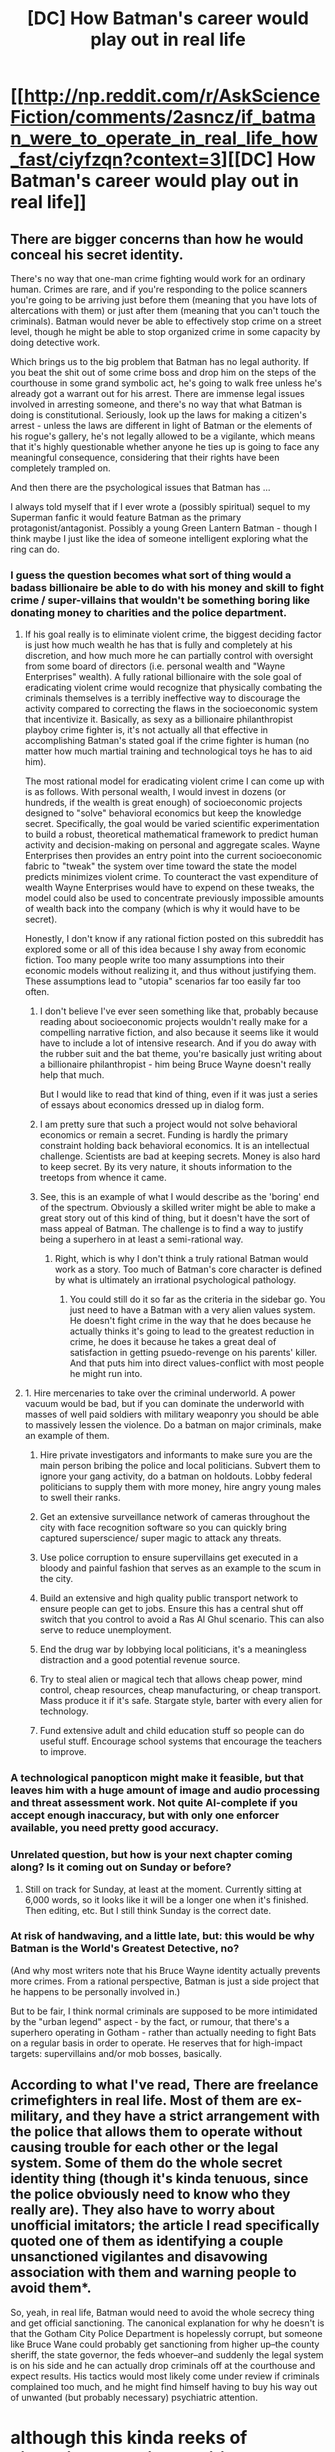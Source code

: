#+TITLE: [DC] How Batman's career would play out in real life

* [[http://np.reddit.com/r/AskScienceFiction/comments/2asncz/if_batman_were_to_operate_in_real_life_how_fast/ciyfzqn?context=3][[DC] How Batman's career would play out in real life]]
:PROPERTIES:
:Score: 18
:DateUnix: 1405512256.0
:DateShort: 2014-Jul-16
:END:

** There are bigger concerns than how he would conceal his secret identity.

There's no way that one-man crime fighting would work for an ordinary human. Crimes are rare, and if you're responding to the police scanners you're going to be arriving just before them (meaning that you have lots of altercations with them) or just after them (meaning that you can't touch the criminals). Batman would never be able to effectively stop crime on a street level, though he might be able to stop organized crime in some capacity by doing detective work.

Which brings us to the big problem that Batman has no legal authority. If you beat the shit out of some crime boss and drop him on the steps of the courthouse in some grand symbolic act, he's going to walk free unless he's already got a warrant out for his arrest. There are immense legal issues involved in arresting someone, and there's no way that what Batman is doing is constitutional. Seriously, look up the laws for making a citizen's arrest - unless the laws are different in light of Batman or the elements of his rogue's gallery, he's not legally allowed to be a vigilante, which means that it's highly questionable whether anyone he ties up is going to face any meaningful consequence, considering that their rights have been completely trampled on.

And then there are the psychological issues that Batman has ...

I always told myself that if I ever wrote a (possibly spiritual) sequel to my Superman fanfic it would feature Batman as the primary protagonist/antagonist. Possibly a young Green Lantern Batman - though I think maybe I just like the idea of someone intelligent exploring what the ring can do.
:PROPERTIES:
:Author: alexanderwales
:Score: 13
:DateUnix: 1405519574.0
:DateShort: 2014-Jul-16
:END:

*** I guess the question becomes what sort of thing would a badass billionaire be able to do with his money and skill to fight crime / super-villains that wouldn't be something boring like donating money to charities and the police department.
:PROPERTIES:
:Author: psychothumbs
:Score: 3
:DateUnix: 1405532301.0
:DateShort: 2014-Jul-16
:END:

**** If his goal really is to eliminate violent crime, the biggest deciding factor is just how much wealth he has that is fully and completely at his discretion, and how much more he can partially control with oversight from some board of directors (i.e. personal wealth and "Wayne Enterprises" wealth). A fully rational billionaire with the sole goal of eradicating violent crime would recognize that physically combating the criminals themselves is a terribly ineffective way to discourage the activity compared to correcting the flaws in the socioeconomic system that incentivize it. Basically, as sexy as a billionaire philanthropist playboy crime fighter is, it's not actually all that effective in accomplishing Batman's stated goal if the crime fighter is human (no matter how much martial training and technological toys he has to aid him).

The most rational model for eradicating violent crime I can come up with is as follows. With personal wealth, I would invest in dozens (or hundreds, if the wealth is great enough) of socioeconomic projects designed to "solve" behavioral economics but keep the knowledge secret. Specifically, the goal would be varied scientific experimentation to build a robust, theoretical mathematical framework to predict human activity and decision-making on personal and aggregate scales. Wayne Enterprises then provides an entry point into the current socioeconomic fabric to "tweak" the system over time toward the state the model predicts minimizes violent crime. To counteract the vast expenditure of wealth Wayne Enterprises would have to expend on these tweaks, the model could also be used to concentrate previously impossible amounts of wealth back into the company (which is why it would have to be secret).

Honestly, I don't know if any rational fiction posted on this subreddit has explored some or all of this idea because I shy away from economic fiction. Too many people write too many assumptions into their economic models without realizing it, and thus without justifying them. These assumptions lead to "utopia" scenarios far too easily far too often.
:PROPERTIES:
:Author: ignirtoq
:Score: 2
:DateUnix: 1405633450.0
:DateShort: 2014-Jul-18
:END:

***** I don't believe I've ever seen something like that, probably because reading about socioeconomic projects wouldn't really make for a compelling narrative fiction, and also because it seems like it would have to include a lot of intensive research. And if you do away with the rubber suit and the bat theme, you're basically just writing about a billionaire philanthropist - him being Bruce Wayne doesn't really help that much.

But I would like to read that kind of thing, even if it was just a series of essays about economics dressed up in dialog form.
:PROPERTIES:
:Author: alexanderwales
:Score: 2
:DateUnix: 1405634087.0
:DateShort: 2014-Jul-18
:END:


***** I am pretty sure that such a project would not solve behavioral economics or remain a secret. Funding is hardly the primary constraint holding back behavioral economics. It is an intellectual challenge. Scientists are bad at keeping secrets. Money is also hard to keep secret. By its very nature, it shouts information to the treetops from whence it came.
:PROPERTIES:
:Score: 2
:DateUnix: 1405652222.0
:DateShort: 2014-Jul-18
:END:


***** See, this is an example of what I would describe as the 'boring' end of the spectrum. Obviously a skilled writer might be able to make a great story out of this kind of thing, but it doesn't have the sort of mass appeal of Batman. The challenge is to find a way to justify being a superhero in at least a semi-rational way.
:PROPERTIES:
:Author: psychothumbs
:Score: 1
:DateUnix: 1405633825.0
:DateShort: 2014-Jul-18
:END:

****** Right, which is why I don't think a truly rational Batman would work as a story. Too much of Batman's core character is defined by what is ultimately an irrational psychological pathology.
:PROPERTIES:
:Author: ignirtoq
:Score: 1
:DateUnix: 1405639771.0
:DateShort: 2014-Jul-18
:END:

******* You could still do it so far as the criteria in the sidebar go. You just need to have a Batman with a very alien values system. He doesn't fight crime in the way that he does because he actually thinks it's going to lead to the greatest reduction in crime, he does it because he takes a great deal of satisfaction in getting psuedo-revenge on his parents' killer. And that puts him into direct values-conflict with most people he might run into.
:PROPERTIES:
:Author: alexanderwales
:Score: 1
:DateUnix: 1405698885.0
:DateShort: 2014-Jul-18
:END:


**** 1. Hire mercenaries to take over the criminal underworld. A power vacuum would be bad, but if you can dominate the underworld with masses of well paid soldiers with military weaponry you should be able to massively lessen the violence. Do a batman on major criminals, make an example of them.

2. Hire private investigators and informants to make sure you are the main person bribing the police and local politicians. Subvert them to ignore your gang activity, do a batman on holdouts. Lobby federal politicians to supply them with more money, hire angry young males to swell their ranks.

3. Get an extensive surveillance network of cameras throughout the city with face recognition software so you can quickly bring captured superscience/ super magic to attack any threats.

4. Use police corruption to ensure supervillains get executed in a bloody and painful fashion that serves as an example to the scum in the city.

5. Build an extensive and high quality public transport network to ensure people can get to jobs. Ensure this has a central shut off switch that you control to avoid a Ras Al Ghul scenario. This can also serve to reduce unemployment.

6. End the drug war by lobbying local politicians, it's a meaningless distraction and a good potential revenue source.

7. Try to steal alien or magical tech that allows cheap power, mind control, cheap resources, cheap manufacturing, or cheap transport. Mass produce it if it's safe. Stargate style, barter with every alien for technology.

8. Fund extensive adult and child education stuff so people can do useful stuff. Encourage school systems that encourage the teachers to improve.
:PROPERTIES:
:Author: Nepene
:Score: 1
:DateUnix: 1405643316.0
:DateShort: 2014-Jul-18
:END:


*** A technological panopticon might make it feasible, but that leaves him with a huge amount of image and audio processing and threat assessment work. Not quite AI-complete if you accept enough inaccuracy, but with only one enforcer available, you need pretty good accuracy.
:PROPERTIES:
:Score: 2
:DateUnix: 1405527697.0
:DateShort: 2014-Jul-16
:END:


*** Unrelated question, but how is your next chapter coming along? Is it coming out on Sunday or before?
:PROPERTIES:
:Score: 3
:DateUnix: 1405521206.0
:DateShort: 2014-Jul-16
:END:

**** Still on track for Sunday, at least at the moment. Currently sitting at 6,000 words, so it looks like it will be a longer one when it's finished. Then editing, etc. But I still think Sunday is the correct date.
:PROPERTIES:
:Author: alexanderwales
:Score: 5
:DateUnix: 1405521761.0
:DateShort: 2014-Jul-16
:END:


*** At risk of handwaving, and a little late, but: this would be why Batman is the World's Greatest Detective, no?

(And why most writers note that his Bruce Wayne identity actually prevents more crimes. From a rational perspective, Batman is just a side project that he happens to be personally involved in.)

But to be fair, I think normal criminals are supposed to be more intimidated by the "urban legend" aspect - by the fact, or rumour, that there's a superhero operating in Gotham - rather than actually needing to fight Bats on a regular basis in order to operate. He reserves that for high-impact targets: supervillains and/or mob bosses, basically.
:PROPERTIES:
:Author: MugaSofer
:Score: 1
:DateUnix: 1407278143.0
:DateShort: 2014-Aug-06
:END:


** According to what I've read, There are freelance crimefighters in real life. Most of them are ex-military, and they have a strict arrangement with the police that allows them to operate without causing trouble for each other or the legal system. Some of them do the whole secret identity thing (though it's kinda tenuous, since the police obviously need to know who they really are). They also have to worry about unofficial imitators; the article I read specifically quoted one of them as identifying a couple unsanctioned vigilantes and disavowing association with them and warning people to avoid them*.

So, yeah, in real life, Batman would need to avoid the whole secrecy thing and get official sanctioning. The canonical explanation for why he doesn't is that the Gotham City Police Department is hopelessly corrupt, but someone like Bruce Wane could probably get sanctioning from higher up--the county sheriff, the state governor, the feds whoever--and suddenly the legal system is on his side and he can actually drop criminals off at the courthouse and expect results. His tactics would most likely come under review if criminals complained too much, and he might find himself having to buy his way out of unwanted (but probably necessary) psychiatric attention.

* although this kinda reeks of signalling and tribal politics and ass-covering.

** But it's entirely possible my sources were BS. This was a few years ago, but I might be able to dig them up and figure out where I went hopelessly wrong if necessary.
:PROPERTIES:
:Author: cae_jones
:Score: 7
:DateUnix: 1405538024.0
:DateShort: 2014-Jul-16
:END:


** The biggest problem I have with this is that it assumes Batman operates in exactly the same way - it transposes the character to the real world, instead of translating the story into the real world.

And when you've got a genius billionaire driven by revenge... well, it could go well if he decides a spot of class war is in order to eliminate the poverty that causes muggings. Or it could go very, very dark.
:PROPERTIES:
:Author: PeridexisErrant
:Score: 4
:DateUnix: 1405574838.0
:DateShort: 2014-Jul-17
:END:


** How have I never heard of that sub before?!

More relevant to people who are not me: why the hell is it not in the list of related subreddits in [[/r/rational]]'s sidebar? It may as well be called /createyourowndeconstruciton!
:PROPERTIES:
:Author: Adamantium9001
:Score: 3
:DateUnix: 1405565638.0
:DateShort: 2014-Jul-17
:END:


** More entertaining would be e.g. how [[http://deathnote.wikia.com/wiki/L_(character)][L]]/Sherlock Holmes/Conan Edogawa would reveal Batman :)
:PROPERTIES:
:Author: qznc
:Score: 1
:DateUnix: 1405513334.0
:DateShort: 2014-Jul-16
:END:

*** I think this other top level post in that thread would be it:

[[http://np.reddit.com/r/AskScienceFiction/comments/2asncz/if_batman_were_to_operate_in_real_life_how_fast/ciye17n]]
:PROPERTIES:
:Score: 5
:DateUnix: 1405513755.0
:DateShort: 2014-Jul-16
:END:

**** u/BT_Uytya:
#+begin_quote
  Batman's targeting of criminals from all walks of life indicated to him that Batman has a sincere grudge against the underworld, likely because he felt wronged by Gotham's criminal element, and likely suffered a great loss at their hands.
#+end_quote

A bit of a leap here, no? Chain of implications "targets everyone equally => hates everyone equally => somebody wronged him" looks plausible, but we are blessed with hindsight. There are lots of alternative explanations: "Batman wants to test his equipment and takes every opportunity to do so", or "Batman wants to eradicate underworld because somebody from White House ordered him to do so", or "Batman is a high-functioning psycho who found a socially acceptable outlet for his need to hurt people", or "Batman optimizes his public image and wants every law-abiding citizen of Gotham City to support him for some reason", or "Batman hates black female jaywalkers the most, but he tries to make the distribution of his targets uniform in order not to give any clues about his motivation to anyone".

(also, by this logic, if Bruce became Batman because Joe Chill killed his parents, isn't he much more likely to target muggers/murderers/killers than drug dealers and burglars? It seems to me that P(E|H) is actually lower than P(E|~H) here.)

(also, how am I supposed to obtain this statistics in the first place? It's not like I could go to every criminal of Gotham, from serial killers to smoking pot teenagers and ask them "hi, how often are you interacting with Bats?". And nobody tracks Batman's deeds --- except Bats himself --- nearly good enough to be able to say who was attacked by vigilante this night)
:PROPERTIES:
:Author: BT_Uytya
:Score: 4
:DateUnix: 1405585543.0
:DateShort: 2014-Jul-17
:END:

